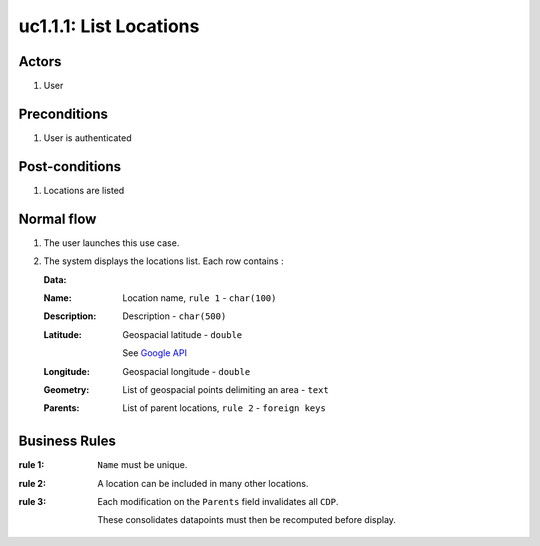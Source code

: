 
.. _uc1-1-1:

uc1.1.1: List Locations
***********************

Actors
------

#. User

Preconditions
-------------

1. User is authenticated

Post-conditions
---------------

1. Locations are listed

Normal flow
-----------

1. The user launches this use case.
2. The system displays the locations list.
   Each row contains : 

   **Data:**     

   :Name: Location name, ``rule 1``  - ``char(100)``
   :Description: Description - ``char(500)``
   :Latitude: 
     Geospacial latitude - ``double``

     See `Google API <https://developers.google.com/maps/articles/phpsqlsearch_v3?hl=fr&csw=1>`_
   :Longitude: Geospacial longitude - ``double``
   :Geometry: List of geospacial points delimiting an area - ``text``
   :Parents: List of parent locations, ``rule 2``  - ``foreign keys``

.. _uc1-1-1-rules:

Business Rules
--------------

:rule 1:
  ``Name`` must be unique.
:rule 2:
  A location can be included in many other locations.
:rule 3:
  Each modification on the ``Parents`` field invalidates all ``CDP``.

  These consolidates datapoints must then be recomputed before display.


